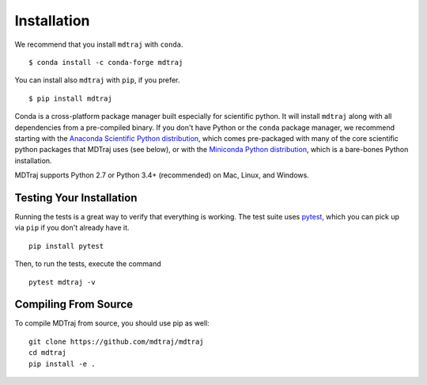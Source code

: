 .. _installation::

Installation
============

We recommend that you install ``mdtraj`` with ``conda``. ::

  $ conda install -c conda-forge mdtraj

You can install also ``mdtraj`` with ``pip``, if you prefer. ::

  $ pip install mdtraj


Conda is a cross-platform package manager built especially for scientific
python. It will install ``mdtraj`` along with all dependencies from a
pre-compiled binary. If you don't have Python or the ``conda`` package
manager, we recommend starting with the `Anaconda Scientific Python
distribution <https://store.continuum.io/cshop/anaconda/>`_, which comes
pre-packaged with many of the core scientific python packages that MDTraj
uses (see below), or with the `Miniconda Python distribution
<http://conda.pydata.org/miniconda.html>`_, which is a bare-bones Python
installation.

MDTraj supports Python 2.7 or Python 3.4+ (recommended) on Mac, Linux, and
Windows.


Testing Your Installation
-------------------------

Running the tests is a great way to verify that everything is working. The test
suite uses `pytest <https://pytest.readthedocs.org/en/latest/>`_, which you can pick
up via ``pip`` if you don't already have it. ::

  pip install pytest

Then, to run the tests, execute the command ::

  pytest mdtraj -v

Compiling From Source
---------------------

To compile MDTraj from source, you should use pip as well::

  git clone https://github.com/mdtraj/mdtraj
  cd mdtraj
  pip install -e .

.. vim: tw=75
